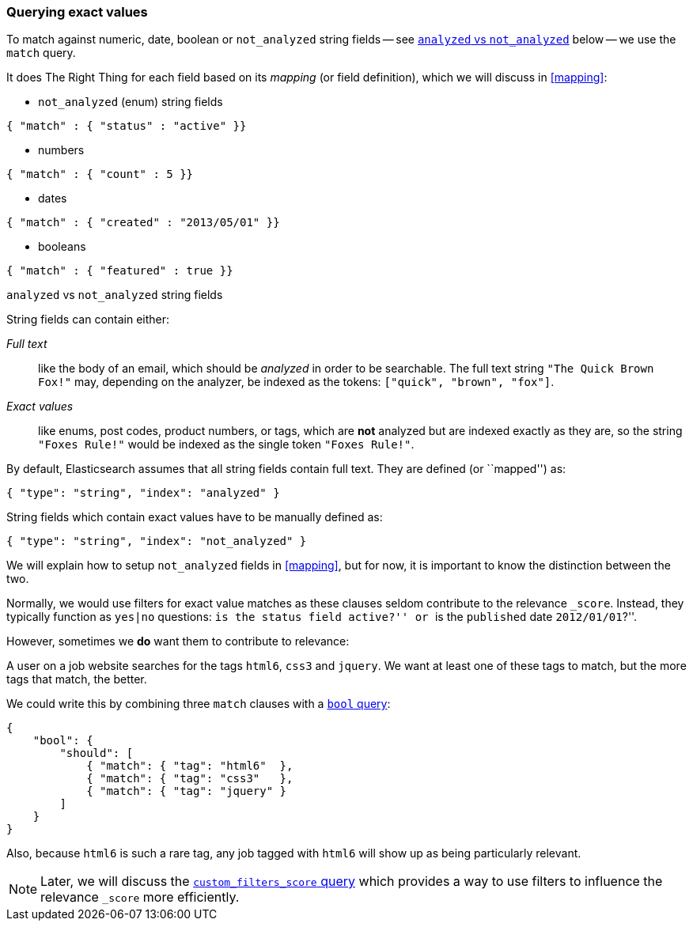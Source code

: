 [[exact-queries]]
=== Querying exact values

To match against numeric, date, boolean or `not_analyzed`
string fields -- see <<analyzed-vs-not,`analyzed` vs `not_analyzed`>> below
-- we use the `match` query.

It does The Right Thing for each field based on its _mapping_ (or field
definition), which we will discuss in <<mapping>>:

* `not_analyzed` (enum) string fields

[source,js]
--------------------------------------------------
{ "match" : { "status" : "active" }}
--------------------------------------------------


* numbers

[source,js]
--------------------------------------------------
{ "match" : { "count" : 5 }}
--------------------------------------------------


* dates

[source,js]
--------------------------------------------------
{ "match" : { "created" : "2013/05/01" }}
--------------------------------------------------


* booleans

[source,js]
--------------------------------------------------
{ "match" : { "featured" : true }}
--------------------------------------------------



[[analyzed-vs-not]]
.`analyzed` vs `not_analyzed` string fields
****
String fields can contain either:

_Full text_::

like the body of an email, which should be _analyzed_ in order to be searchable.
The full text string `"The Quick Brown Fox!"` may, depending on the analyzer,
be indexed as the tokens: `["quick", "brown", "fox"]`.

_Exact values_::

like enums, post codes, product numbers, or tags, which are *not* analyzed
but are indexed exactly as they are, so the string `"Foxes Rule!"` would be
indexed as the single token `"Foxes Rule!"`.

By default, Elasticsearch assumes that all string fields contain
full text. They are defined (or ``mapped'') as:

[source,js]
--------------------------------------------------
{ "type": "string", "index": "analyzed" }
--------------------------------------------------


String fields which contain exact values have to be manually defined as:

[source,js]
--------------------------------------------------
{ "type": "string", "index": "not_analyzed" }
--------------------------------------------------


We will explain how to setup `not_analyzed` fields in <<mapping>>, but for
now, it is important to know the distinction between the two.
****

Normally, we would use filters for exact value matches as these clauses seldom
contribute to the relevance `_score`.  Instead, they typically function as
`yes|no` questions: ``is the `status` field `active`?'' or
``is the `published` date `2012/01/01`?''.

However, sometimes we *do* want them to contribute to relevance:

A user on a job website searches for the tags `html6`, `css3` and `jquery`.
We want at least one of these tags to match, but the more tags that match,
the better.

We could write this by combining three `match` clauses with a
<<bool-query,`bool` query>>:

[source,js]
--------------------------------------------------
{
    "bool": {
        "should": [
            { "match": { "tag": "html6"  },
            { "match": { "tag": "css3"   },
            { "match": { "tag": "jquery" }
        ]
    }
}
--------------------------------------------------


Also, because `html6` is such a rare tag, any job tagged with `html6` will
show up as being particularly relevant.

[NOTE]
====
Later, we will discuss the
<<custom-filters-score-query,`custom_filters_score` query>> which provides a
way to use filters to influence the relevance `_score` more efficiently.
====

